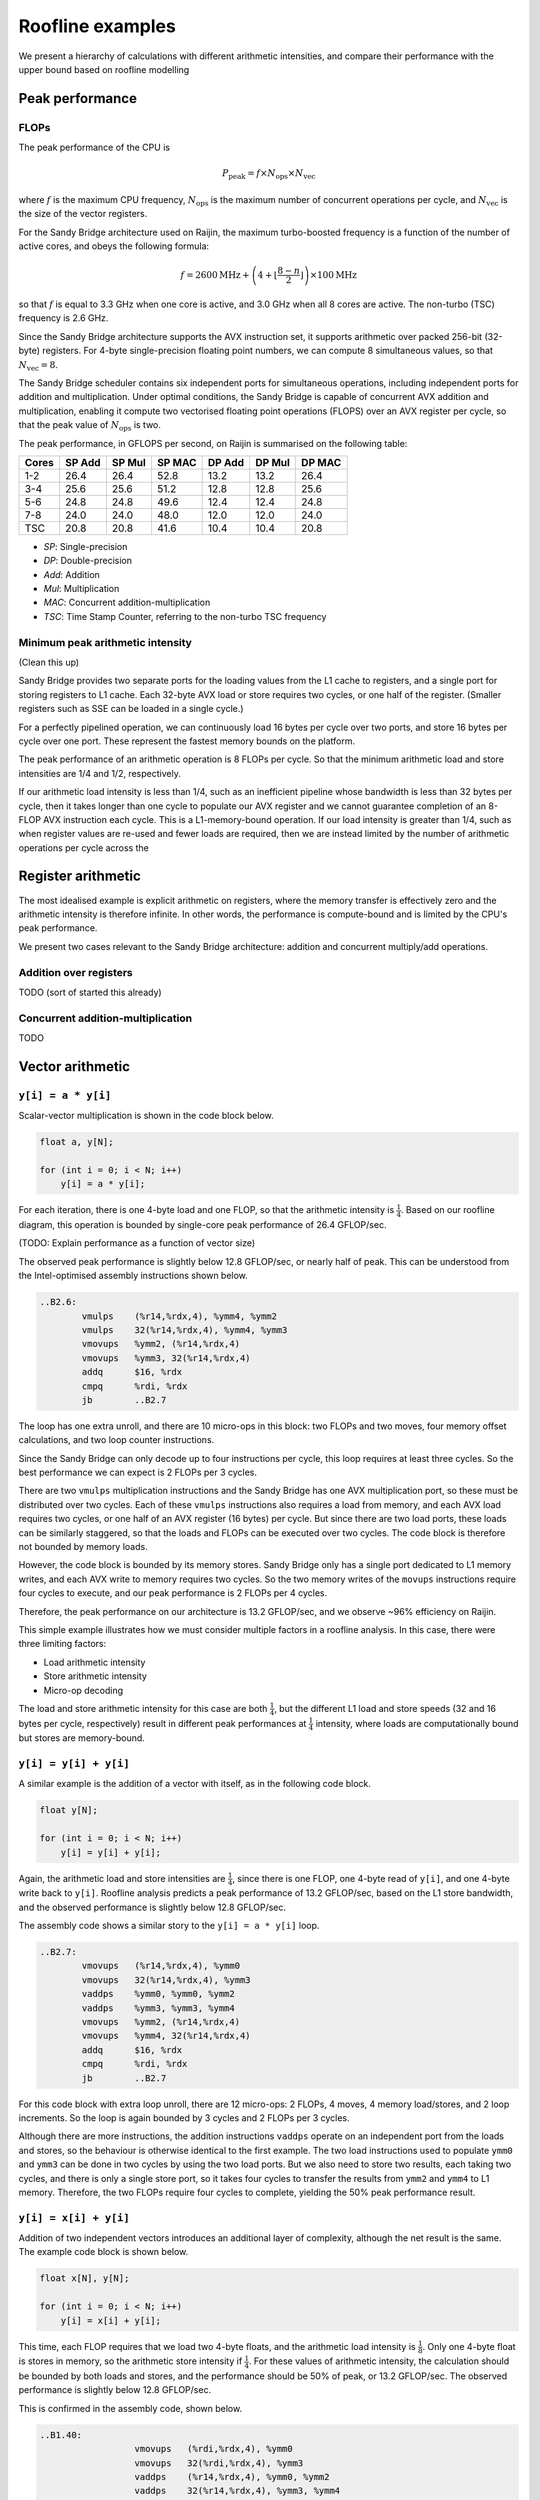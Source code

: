 =================
Roofline examples
=================

We present a hierarchy of calculations with different arithmetic intensities,
and compare their performance with the upper bound based on roofline modelling


Peak performance
================

FLOPs
-----

The peak performance of the CPU is

.. math::

   P_\text{peak} = f \times N_\text{ops} \times N_\text{vec}

where :math:`f` is the maximum CPU frequency, :math:`N_\text{ops}` is the
maximum number of concurrent operations per cycle, and :math:`N_\text{vec}` is
the size of the vector registers.

For the Sandy Bridge architecture used on Raijin, the maximum turbo-boosted
frequency is a function of the number of active cores, and obeys the following
formula:

.. math::

   f = 2600 \text{MHz} + \left(4 + \left\lfloor \frac{8 - n}{2} \right\rfloor
   \right) \times 100 \text{MHz}

so that :math:`f` is equal to 3.3 GHz when one core is active, and 3.0 GHz when
all 8 cores are active.  The non-turbo (TSC) frequency is 2.6 GHz.

Since the Sandy Bridge architecture supports the AVX instruction set, it
supports arithmetic over packed 256-bit (32-byte) registers.  For 4-byte
single-precision floating point numbers, we can compute 8 simultaneous values,
so that :math:`N_\text{vec} = 8`.

The Sandy Bridge scheduler contains six independent ports for simultaneous
operations, including independent ports for addition and multiplication.  Under
optimal conditions, the Sandy Bridge is capable of concurrent AVX addition and
multiplication, enabling it compute two vectorised floating point operations
(FLOPS) over an AVX register per cycle, so that the peak value of
:math:`N_\text{ops}` is two.

The peak performance, in GFLOPS per second, on Raijin is summarised on the
following table:

=====    ======   ======   ======   ======   ======   ======
Cores    SP Add   SP Mul   SP MAC   DP Add   DP Mul   DP MAC
=====    ======   ======   ======   ======   ======   ======
1-2        26.4     26.4     52.8     13.2     13.2     26.4
3-4        25.6     25.6     51.2     12.8     12.8     25.6
5-6        24.8     24.8     49.6     12.4     12.4     24.8
7-8        24.0     24.0     48.0     12.0     12.0     24.0
TSC        20.8     20.8     41.6     10.4     10.4     20.8
=====    ======   ======   ======   ======   ======   ======

- *SP*:  Single-precision
- *DP*:  Double-precision
- *Add*: Addition
- *Mul*: Multiplication
- *MAC*: Concurrent addition-multiplication
- *TSC*: Time Stamp Counter, referring to the non-turbo TSC frequency

.. TODO Haswell 12-core peak flops


Minimum peak arithmetic intensity
---------------------------------

(Clean this up)

Sandy Bridge provides two separate ports for the
loading values from the L1 cache to registers, and a single port for storing
registers to L1 cache.  Each 32-byte AVX load or store requires two cycles, or
one half of the register.  (Smaller registers such as SSE can be loaded in a
single cycle.)

For a perfectly pipelined operation, we can continuously load 16 bytes per
cycle over two ports, and store 16 bytes per cycle over one port.  These
represent the fastest memory bounds on the platform.

The peak performance of
an arithmetic operation is 8 FLOPs per cycle.  So that the minimum arithmetic
load and store intensities are 1/4 and 1/2, respectively.

If our arithmetic load intensity is less than 1/4, such as an inefficient
pipeline whose bandwidth is less than 32 bytes per cycle, then it takes longer
than one cycle to populate our AVX register and we cannot guarantee completion
of an 8-FLOP AVX instruction each cycle.  This is a L1-memory-bound operation.
If our load intensity is greater than 1/4, such as when register values are
re-used and fewer loads are required, then we are instead limited by the number
of arithmetic operations per cycle across the



Register arithmetic
===================

The most idealised example is explicit arithmetic on registers, where the
memory transfer is effectively zero and the arithmetic intensity is therefore
infinite.  In other words, the performance is compute-bound and is limited by
the CPU's peak performance.

We present two cases relevant to the Sandy Bridge architecture: addition and
concurrent multiply/add operations.


Addition over registers
-----------------------

TODO (sort of started this already)


Concurrent addition-multiplication
----------------------------------

TODO


Vector arithmetic
=================

``y[i] = a * y[i]``
-------------------

Scalar-vector multiplication is shown in the code block below.

.. code:: c

   float a, y[N];

   for (int i = 0; i < N; i++)
       y[i] = a * y[i];

For each iteration, there is one 4-byte load and one FLOP, so that the
arithmetic intensity is :math:`\frac{1}{4}`.  Based on our roofline diagram,
this operation is bounded by single-core peak performance of 26.4 GFLOP/sec.

(TODO: Explain performance as a function of vector size)

The observed peak performance is slightly below 12.8 GFLOP/sec, or nearly half
of peak.  This can be understood from the Intel-optimised assembly instructions
shown below.

.. code:: asm

   ..B2.6:
           vmulps    (%r14,%rdx,4), %ymm4, %ymm2
           vmulps    32(%r14,%rdx,4), %ymm4, %ymm3
           vmovups   %ymm2, (%r14,%rdx,4)
           vmovups   %ymm3, 32(%r14,%rdx,4)
           addq      $16, %rdx
           cmpq      %rdi, %rdx
           jb        ..B2.7


The loop has one extra unroll, and there are 10 micro-ops in this block: two
FLOPs and two moves, four memory offset calculations, and two loop counter
instructions.

Since the Sandy Bridge can only decode up to four instructions per cycle, this
loop requires at least three cycles.  So the best performance we can expect is
2 FLOPs per 3 cycles.

There are two ``vmulps`` multiplication instructions and the Sandy Bridge has
one AVX multiplication port, so these must be distributed over two cycles.
Each of these ``vmulps`` instructions also requires a load from memory, and
each AVX load requires two cycles, or one half of an AVX register (16 bytes)
per cycle.  But since there are two load ports, these loads can be similarly
staggered, so that the loads and FLOPs can be executed over two cycles.  The
code block is therefore not bounded by memory loads.

However, the code block is bounded by its memory stores.  Sandy Bridge only has
a single port dedicated to L1 memory writes, and each AVX write to memory
requires two cycles.  So the two memory writes of the ``movups`` instructions
require four cycles to execute, and our peak performance is 2 FLOPs per 4
cycles.

Therefore, the peak performance on our architecture is 13.2 GFLOP/sec, and we
observe ~96% efficiency on Raijin.

This simple example illustrates how we must consider multiple factors in a
roofline analysis.  In this case, there were three limiting factors:

* Load arithmetic intensity
* Store arithmetic intensity
* Micro-op decoding

The load and store arithmetic intensity for this case are both
:math:`\frac{1}{4}`, but the different L1 load and store speeds (32 and 16
bytes per cycle, respectively) result in different peak performances at
:math:`\frac{1}{4}` intensity, where loads are computationally bound but stores
are memory-bound.


``y[i] = y[i] + y[i]``
----------------------

A similar example is the addition of a vector with itself, as in the following
code block.

.. code:: c

   float y[N];

   for (int i = 0; i < N; i++)
       y[i] = y[i] + y[i];

Again, the arithmetic load and store intensities are :math:`\frac{1}{4}`,
since there is one FLOP, one 4-byte read of ``y[i]``, and one 4-byte write back
to ``y[i]``.  Roofline analysis predicts a peak performance of 13.2 GFLOP/sec,
based on the L1 store bandwidth, and the observed performance is slightly below
12.8 GFLOP/sec.

The assembly code shows a similar story to the ``y[i] = a * y[i]`` loop.

.. code:: asm

   ..B2.7:
           vmovups   (%r14,%rdx,4), %ymm0
           vmovups   32(%r14,%rdx,4), %ymm3
           vaddps    %ymm0, %ymm0, %ymm2
           vaddps    %ymm3, %ymm3, %ymm4
           vmovups   %ymm2, (%r14,%rdx,4)
           vmovups   %ymm4, 32(%r14,%rdx,4)
           addq      $16, %rdx
           cmpq      %rdi, %rdx
           jb        ..B2.7

For this code block with extra loop unroll, there are 12 micro-ops: 2 FLOPs, 4
moves, 4 memory load/stores, and 2 loop increments.  So the loop is again
bounded by 3 cycles and 2 FLOPs per 3 cycles.

Although there are more instructions, the addition instructions ``vaddps``
operate on an independent port from the loads and stores, so the behaviour is
otherwise identical to the first example.  The two load instructions used to
populate ``ymm0`` and ``ymm3`` can be done in two cycles by using the two load
ports.  But we also need to store two results, each taking two cycles, and
there is only a single store port, so it takes four cycles to transfer the
results from ``ymm2`` and ``ymm4`` to L1 memory.  Therefore, the two FLOPs
require four cycles to complete, yielding the 50% peak performance result.


``y[i] = x[i] + y[i]``
----------------------

Addition of two independent vectors introduces an additional layer of
complexity, although the net result is the same.  The example code block is
shown below.

.. code:: c

   float x[N], y[N];

   for (int i = 0; i < N; i++)
       y[i] = x[i] + y[i];

This time, each FLOP requires that we load two 4-byte floats, and the
arithmetic load intensity is :math:`\frac{1}{8}`.  Only one 4-byte float is
stores in memory, so the arithmetic store intensity if :math:`\frac{1}{4}`.
For these values of arithmetic intensity, the calculation should be bounded by
both loads and stores, and the performance should be 50% of peak, or 13.2
GFLOP/sec.  The observed performance is slightly below 12.8 GFLOP/sec.

This is confirmed in the assembly code, shown below.

.. code:: asm

	..B1.40:
			  vmovups   (%rdi,%rdx,4), %ymm0
			  vmovups   32(%rdi,%rdx,4), %ymm3
			  vaddps    (%r14,%rdx,4), %ymm0, %ymm2
			  vaddps    32(%r14,%rdx,4), %ymm3, %ymm4
			  vmovups   %ymm2, (%r14,%rdx,4)
			  vmovups   %ymm4, 32(%r14,%rdx,4)
			  addq      $16, %rdx
			  cmpq      %r8, %rdx
			  jb        ..B1.40

This block contains 14 micro-ops: 2 adds, 4 moves, 6 load/stores, and 2 loop
increments, which requires at least 4 cycles.  So performance is already
limited to 50% of peak.



``y[i] = a * x[i] + y[i]``
--------------------------

Scalar multiplication with vector addition is the first example of peak
arithmetic performance on one port.  The example code block is shown below:

.. code:: c

   float a, x[N], y[N];

   for (int = 0; i < N; i++)
      y[i] = a * x[i] + y[i];

Each iteration requires two loads (8 bytes) and one store (4 bytes), but now
yields two FLOPs (one addition and one multiplication)


Results summary
---------------

==========================    =======  ========    ===========    ===========
Operation                     Load AI  Store AI    Peak FLOP/s    Obs. FLOP/s
==========================    =======  ========    ===========    ===========
``y[i] = a * y[i]``           1/4      1/4         x
``y[i] = y[i] + y[i]``        1/4      1/4         x
``y[i] = x[i] + y[i]``        1/8      1/4         x
``y[i] = a * x[i] + y[i]``    1/4      1/2         x
==========================    =======  ========    ===========    ===========


Conclusions
===========

Considerations for performance:

* Arithmetic load intensity (32 bytes/cycle)
* Arithmetic store intensity (16 bytes/cycle)
* Micro-op decoding (4/cycle)
* Available ports
* Optimal pipelining

Roofline analyses only address the first two points.
